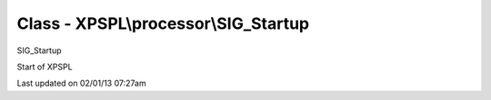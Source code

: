 .. processor/sig_startup.php generated using docpx on 02/01/13 07:27am


Class - XPSPL\\processor\\SIG_Startup
*************************************

SIG_Startup

Start of XPSPL


Last updated on 02/01/13 07:27am